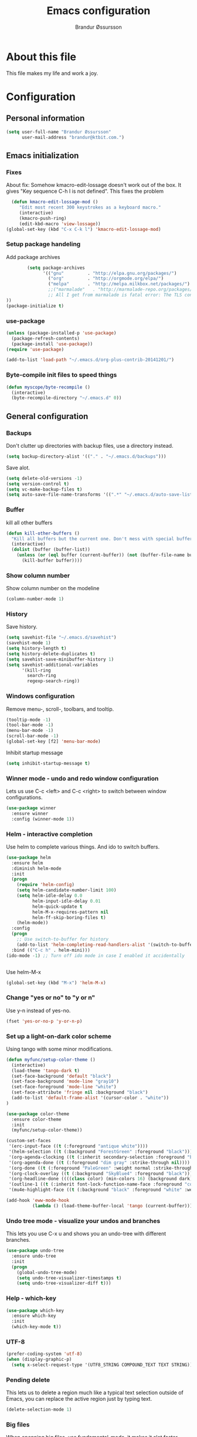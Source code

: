 #+TITLE:     Emacs configuration
#+AUTHOR:    Brandur Øssursson
#+EMAIL:     branduren@ktbit.com

* About this file
This file makes my life and work a joy.

* Configuration
** Personal information

#+begin_src emacs-lisp
  (setq user-full-name "Brandur Øssursson"
        user-mail-address "brandur@ktbit.com.")
#+end_src

** Emacs initialization
*** Fixes

About fix: Somehow kmacro-edit-lossage doesn't work out of the box. It gives "Key sequence C-h l is not defined". This fixes the problem

#+begin_src emacs-lisp
  (defun kmacro-edit-lossage-mod ()
     "Edit most recent 300 keystrokes as a keyboard macro."
     (interactive)
     (kmacro-push-ring)
     (edit-kbd-macro 'view-lossage))
(global-set-key (kbd "C-x C-k l") 'kmacro-edit-lossage-mod)
#+end_src

*** Setup package handeling

Add package archives
#+begin_src emacs-lisp
        (setq package-archives
              '(("gnu"         . "http://elpa.gnu.org/packages/")
                ("org"         . "http://orgmode.org/elpa/")
                ("melpa"       . "http://melpa.milkbox.net/packages/")
                ;;("marmalade"   . "http://marmalade-repo.org/packages/") doesn't seem to work anymore
                ;; All I get from marmalade is fatal error: The TLS connection was non-properly terminated.
))
(package-initialize t)
#+end_src

*** use-package

#+begin_src emacs-lisp
(unless (package-installed-p 'use-package)
  (package-refresh-contents)
  (package-install 'use-package))
(require 'use-package)
#+end_src


#+begin_src emacs-lisp
(add-to-list 'load-path "~/.emacs.d/org-plus-contrib-20141201/")
#+end_src

*** Byte-compile init files to speed things

#+begin_src emacs-lisp
(defun myscope/byte-recompile ()
  (interactive)
  (byte-recompile-directory "~/.emacs.d" 0))
#+end_src

** General configuration
*** Backups

Don't clutter up directories with backup files, use a directory instead.

#+begin_src emacs-lisp
  (setq backup-directory-alist '(("." . "~/.emacs.d/backups")))
#+end_src

Save alot.

#+begin_src emacs-lisp
(setq delete-old-versions -1)
(setq version-control t)
(setq vc-make-backup-files t)
(setq auto-save-file-name-transforms '((".*" "~/.emacs.d/auto-save-list/" t)))
#+end_src

*** Buffer

kill all other buffers
#+begin_src emacs-lisp
(defun kill-other-buffers ()
  "Kill all buffers but the current one. Don't mess with special buffers."
  (interactive)
  (dolist (buffer (buffer-list))
    (unless (or (eql buffer (current-buffer)) (not (buffer-file-name buffer)))
      (kill-buffer buffer))))
#+end_src

*** Show column number

Show column number on the modeline
#+begin_src emacs-lisp
  (column-number-mode 1)
#+end_src

*** History

Save history.

#+begin_src emacs-lisp
(setq savehist-file "~/.emacs.d/savehist")
(savehist-mode 1)
(setq history-length t)
(setq history-delete-duplicates t)
(setq savehist-save-minibuffer-history 1)
(setq savehist-additional-variables
      '(kill-ring
        search-ring
        regexp-search-ring))
#+end_src

*** Windows configuration

Remove menu-, scroll-, toolbars, and tooltip.

#+begin_src emacs-lisp
(tooltip-mode -1)
(tool-bar-mode -1)
(menu-bar-mode -1)
(scroll-bar-mode -1)
(global-set-key [f2] 'menu-bar-mode)
#+end_src

Inhibit startup message
#+begin_src emacs-lisp
(setq inhibit-startup-message t)
#+end_src

*** Winner mode - undo and redo window configuration

Lets us use C-c <left> and C-c <right> to switch between window configurations.

#+begin_src emacs-lisp
  (use-package winner
    :ensure winner
    :config (winner-mode 1))
#+end_src

*** Helm - interactive completion

Use helm to complete various things. And ido to switch buffers.
#+begin_src emacs-lisp
    (use-package helm
      :ensure helm
      :diminish helm-mode
      :init
      (progn
        (require 'helm-config)
        (setq helm-candidate-number-limit 100)
        (setq helm-idle-delay 0.0
              helm-input-idle-delay 0.01
              helm-quick-update t
              helm-M-x-requires-pattern nil
              helm-ff-skip-boring-files t)
        (helm-mode))
      :config
      (progn
        ;; Use switch-to-buffer for history
        (add-to-list 'helm-completing-read-handlers-alist '(switch-to-buffer . ido)))
      :bind (("C-c h" . helm-mini)))
    (ido-mode -1) ;; Turn off ido mode in case I enabled it accidentally


#+end_src

Use helm-M-x
#+begin_src emacs-lisp
(global-set-key (kbd "M-x") 'helm-M-x)
#+end_src

*** Change "yes or no" to "y or n"

Use y-n instead of yes-no.

#+begin_src emacs-lisp
(fset 'yes-or-no-p 'y-or-n-p)
#+end_src

*** Set up a light-on-dark color scheme

Using tango with some minor modifications.

#+begin_src emacs-lisp
  (defun myfunc/setup-color-theme ()
    (interactive)
    (load-theme 'tango-dark t)
    (set-face-background 'default "black")
    (set-face-background 'mode-line "gray10")
    (set-face-foreground 'mode-line "white")
    (set-face-attribute 'fringe nil :background "black")
    (add-to-list 'default-frame-alist '(cursor-color . "white"))
  )

  (use-package color-theme
    :ensure color-theme
    :init
    (myfunc/setup-color-theme))
#+end_src

#+begin_src emacs-lisp
  (custom-set-faces
   '(erc-input-face ((t (:foreground "antique white"))))
   '(helm-selection ((t (:background "ForestGreen" :foreground "black"))))
   '(org-agenda-clocking ((t (:inherit secondary-selection :foreground "black"))) t)
   '(org-agenda-done ((t (:foreground "dim gray" :strike-through nil))))
   '(org-done ((t (:foreground "PaleGreen" :weight normal :strike-through t))))
   '(org-clock-overlay ((t (:background "SkyBlue4" :foreground "black"))))
   '(org-headline-done ((((class color) (min-colors 16) (background dark)) (:foreground "LightSalmon" :strike-through t))))
   '(outline-1 ((t (:inherit font-lock-function-name-face :foreground "cornflower blue"))))
   '(mu4e-highlight-face ((t (:background "black" :foreground "white" :weight bold)))))
#+end_src

#+begin_src emacs-lisp
(add-hook 'eww-mode-hook
          (lambda () (load-theme-buffer-local 'tango (current-buffer))))
#+end_src

*** Undo tree mode - visualize your undos and branches

This lets you use C-x u and shows you an undo-tree with different branches.

#+begin_src emacs-lisp
  (use-package undo-tree
    :ensure undo-tree
    :init
    (progn
      (global-undo-tree-mode)
      (setq undo-tree-visualizer-timestamps t)
      (setq undo-tree-visualizer-diff t)))
#+end_src

*** Help - which-key

#+begin_src emacs-lisp
(use-package which-key
  :ensure which-key
  :init
  (which-key-mode t))
#+end_src

*** UTF-8
#+begin_src emacs-lisp
(prefer-coding-system 'utf-8)
(when (display-graphic-p)
  (setq x-select-request-type '(UTF8_STRING COMPOUND_TEXT TEXT STRING)))
#+end_src

*** Pending delete
This lets us to delete a region much like a typical text selection outside of Emacs, you can replace the active region just by typing text.

#+begin_src emacs-lisp
    (delete-selection-mode 1)
#+end_src
*** Big files

When openning big files, use fundamental-mode, it makes it alot faster.
Activate readonly.

#+begin_src emacs-lisp
(defun my-find-file-check-make-large-file-read-only-hook ()
  "If a file is over a given size, make the buffer read only."
  (when (> (buffer-size) (* 1024 1024))
    (setq buffer-read-only t)
    (buffer-disable-undo)
    (fundamental-mode)))

(add-hook 'find-file-hooks 'my-find-file-check-make-large-file-read-only-hook)
#+end_src

*** Bookmark
#+begin_src emacs-lisp
(setq
  bookmark-default-file "~/.emacs.d/bookmarks"
  bookmark-save-flag 1)
#+end_src

** Some Bindings

Disable emacs sleep.
#+begin_src emacs-lisp
  (global-unset-key (kbd "C-z"))
#+end_src

Use hippie-expand.
#+begin_src emacs-lisp
(global-set-key (kbd "M-/") 'hippie-expand)
#+end_src

#+begin_src emacs-lisp
(defun myfunc-find-file-as-root ()
  "If the file is not writable by user, edit with root-privileges using tramp/sudo"
  (interactive)
  (let ((file (ido-read-file-name "Edit as root: ")))
    (unless (file-writable-p file)
      (setq file (concat "/sudo:root@localhost:" file)))
    (find-file file)))
(global-set-key (kbd "C-x F") 'myfunc-find-file-as-root)
#+end_src

Taken from starterkit
#+begin_src emacs-lisp
  (defun recentf-ido-find-file ()
    "Find a recent file using Ido."
    (interactive)
    (let* ((file-assoc-list
            (mapcar (lambda (x)
                      (cons (file-name-nondirectory x)
                            x))
                    recentf-list))
           (filename-list
            (remove-duplicates (mapcar #'car file-assoc-list)
                               :test #'string=))
           (filename (ido-completing-read "Choose recent file: "
                                          filename-list
                                          nil
                                          t)))
      (when filename
        (find-file (cdr (assoc filename
                               file-assoc-list))))))
#+end_src

#+begin_src emacs-lisp
  (global-set-key (kbd "C-x M-f") 'ido-find-file-other-window)
  (global-set-key (kbd "C-x C-b") 'ibuffer)
  (global-set-key (kbd "C-x f") 'recentf-ido-find-file)
#+end_src

Activate recent files. Can be accessed through recentf-ido-find-file: "C-x f"
#+begin_src emacs-lisp
(require 'recentf)
(setq recentf-max-saved-items 500
      recentf-max-menu-items 15)
(recentf-mode +1)
#+end_src


*** Use regex searches by default.
Use regex by default, and make it easy to query-replace.

#+begin_src emacs-lisp
(global-set-key (kbd "C-s") 'isearch-forward-regexp)
(global-set-key (kbd "C-r") 'isearch-backward-regexp)
(global-set-key (kbd "C-M-s") 'query-replace-regexp)
#+end_src

Foreign-regex lets us construct regex for other programming envirements. This is very convenient for testing puposes.
supports: perl, ruby, javascript, python
-
example: M-x foreign-regexp/regexp-type/set <RET> perl <RET>

#+begin_src emacs-lisp
;;  (use-package foreign-regexp
;;    :ensure foreign-regexp
;;    :init
;;    (setq foreign-regexp/regexp-type 'perl)
;;  )
#+end_src

*** Join-line
Even though I rarely use this, it's often handy when constructing macros.

#+begin_src emacs-lisp
(global-set-key (kbd "C-x ^") 'join-line)
#+end_src

** Navigation
*** newline above

I've always missed this function in emacs.

#+begin_src emacs-lisp
(defun myfunc/insert-line-before (times)
  "Inserts a newline(s) above the line containing the cursor."
  (interactive "p")
  (save-excursion
    (move-beginning-of-line 1)
    (backward-char) ;;if the cursor is at beginning of line
    (newline times)))

(global-set-key (kbd "C-S-o") 'myfunc/insert-line-before)
#+end_src

*** Narrowing
Narrow to region: C-x n n
Narrow to subtree: C-x n s
To widen the view again: C-x n w
#+begin_src emacs-lisp
    (put 'narrow-to-region 'disabled nil)
#+end_src

*** Pop to mark

After typing C-u C-<SPC> you can type C-<SPC> instead of C-u C-<SPC> to cycle through the mark ring.
#+begin_src emacs-lisp
(setq set-mark-command-repeat-pop t)
#+end_src

*** Text size
#+begin_src emacs-lisp
(use-package hydra
    :ensure hydra)
#+end_src

#+begin_src emacs-lisp
    (defhydra hydra-zoom (global-map "<f6>")
      "zoom"
      ("g" text-scale-increase "in")
      ("l" text-scale-decrease "out"))
#+end_src

*** Killing bactwards

Use ctrl+h for delting backwards.
alt+h for killing words backwrd.

#+begin_src emacs-lisp
(defun myfunc-delete-region (&optional arg)
      (interactive "p")
      (if (region-active-p)
        (delete-region (region-beginning) (region-end))
        (delete-char arg)))

;; kill no region
(defun myfunc-bck-kill-word-or-kill-region (&optional arg)
  (interactive "p")
  (if (region-active-p)
    (kill-region (region-beginning) (region-end))
    (backward-kill-word arg)))

;; delete with ease
(global-set-key (kbd "C-h") 'backward-delete-char)
(global-set-key (kbd "C-d") 'myfunc-delete-region )
(global-set-key (kbd "M-h") 'myfunc-bck-kill-word-or-kill-region)

;; help
(global-set-key (kbd "C-S-h") 'help)
#+end_src

*** Frequently-accessed files
Registers allow you to jump to a file or other location quickly. To
jump to a register, use =C-x r j= followed by the letter of the
register.

#+begin_src emacs-lisp :results silent
  (mapcar
   (lambda (r)
     (set-register (car r) (cons 'file (cdr r))))
   '((?i . "~/.emacs.d/branduren.org")
     (?o . "~/documents/org/organizer.org")
     (?c . "~/documents/org/contacts.org")))
#+end_src

*** Browse-kill-ring
Pressing M-y brings up the browse-kill-ring

#+begin_src emacs-lisp
  (use-package browse-kill-ring
    :ensure browse-kill-ring
    :init
    (progn
      (browse-kill-ring-default-keybindings)
      (setq browse-kill-ring-quit-action 'save-and-restore)))
#+end_src

*** Dired

Toggle dotfile visibilty.
From http://www.masteringemacs.org/articles/2011/03/25/working-multiple-files-dired/
#+begin_src emacs-lisp
  (defun dired-dotfiles-toggle ()
    "Show/hide dot-files"
    (interactive)
    (when (equal major-mode 'dired-mode)
      (if (or (not (boundp 'dired-dotfiles-show-p)) dired-dotfiles-show-p) ; if currently showing
    (progn
      (set (make-local-variable 'dired-dotfiles-show-p) nil)
      (message "h")
      (dired-mark-files-regexp "^\\\.")
      (dired-do-kill-lines))
  (progn (revert-buffer) ; otherwise just revert to re-show
         (set (make-local-variable 'dired-dotfiles-show-p) t)))))
#+end_src

Sometimes I just want to rename a folder, or move it somewhere in the current directory.
Therefore it's alot easier if I can toggle dired-dwim-target.
#+begin_src emacs-lisp
(setq dired-dwim-target t)
(defun toggle-dired-dwim-target()
  "Toggle-dired-dwim-target"
  (interactive)
  (if (eq dired-dwim-target t)
        (progn
          (setq dired-dwim-target nil)
          (message "dired-dwim-target nil"))
        (progn
          (setq dired-dwim-target t)
          (message "dired-dwim-target t"))))

(define-key dired-mode-map (kbd "C-,") 'toggle-dired-dwim-target)
#+end_src

*** Openwith
#+begin_src emacs-lisp
(use-package openwith
    :ensure openwith)

(setq large-file-warning-threshold 9500000000)

(setq openwith-associations
      (list (list (openwith-make-extension-regexp '("pdf"))
                  "evince" '(file))
            (list (openwith-make-extension-regexp '("flac" "mp3" "wav"))
                  "vlc" '(file))
            (list (openwith-make-extension-regexp '("avi" "flv" "mov" "mp4"
                                                    "mpeg" "mpg" "ogg" "wmv"))
                  "vlc" '(file))
            (list (openwith-make-extension-regexp '("rar" "part"))
                  "vlc" '(file))
            (list (openwith-make-extension-regexp '("bmp" "jpeg" "jpg" "JPG" "png"))
                  "ristretto" '(file))
            (list (openwith-make-extension-regexp '("doc" "docx" "odt"))
                  "libreoffice" '("--writer" file))
            (list (openwith-make-extension-regexp '("ods" "xls" "xlsx"))
                  "libreoffice" '("--calc" file))
            (list (openwith-make-extension-regexp '("odp" "pps" "ppt" "pptx"))
                  "libreoffice" '("--impress" file))
            ))
(openwith-mode t)
#+end_src

#+begin_src emacs-lisp
(add-to-list  'mm-inhibit-file-name-handlers 'openwith-file-handler)
#+end_src

** Basic editing
*** cycle spaceing
Makes it easy to toggle between how many spacing.
#+begin_src emacs-lisp
(global-set-key (kbd "M-SPC") 'cycle-spacing)
#+end_src

*** Transpose
#+begin_src emacs-lisp
;; Transpose stuff with M-t
(bind-key "M-t" nil) ;; which used to be transpose-words
(bind-key "M-t l" 'transpose-lines)
(bind-key "M-t w" 'transpose-words)
(bind-key "M-t t" 'transpose-words)
(bind-key "M-t M-t" 'transpose-words)
(bind-key "M-t s" 'transpose-sexps)
#+end_src

*** Auto complete
#+begin_src emacs-lisp
(use-package auto-complete
    :ensure auto-complete
)
(auto-complete-mode t)
#+end_src

#+begin_src emacs-lisp
   ;; Completion words longer than 4 characters

   (use-package ac-ispell
       :ensure ac-ispell
   )
   (custom-set-variables
     '(ac-ispell-requires 4)
     '(ac-ispell-fuzzy-limit 4))

   (eval-after-load "auto-complete"
     '(progn
         (ac-ispell-setup)))

   (add-hook 'git-commit-mode-hook 'ac-ispell-ac-setup)
   (add-hook 'mail-mode-hook 'ac-ispell-ac-setupa)
#+end_src

#+begin_src emacs-lisp
  (use-package auto-complete-c-headers
    :ensure auto-complete-c-headers
  )
  (require 'auto-complete-c-headers)
  (add-to-list 'ac-sources 'ac-source-c-headers)
#+end_src

*** Evil numbers
Makes it easy to increment numbers and works well with multiple cursors.
It would be more awesome if it could handle letters as well.

#+begin_src emacs-lisp
(use-package evil-numbers
    :ensure evil-numbers
)
(global-set-key (kbd "C-x +") 'evil-numbers/inc-at-pt)
(global-set-key (kbd "C-x -") 'evil-numbers/dec-at-pt)
#+end_src

*** Indent tools
Set indentation by analysing buffer.

#+begin_src emacs-lisp
(use-package dtrt-indent
  :ensure dtrt-indent
  :config (dtrt-indent-mode 1))
(setq-default indent-tabs-mode nil)
#+end_src

** Basic editing
*** eval and replace
Makes it easy to eval lisp in what ever mode I'm in.
See it in action here: http://emacsrocks.com/e13.html

#+begin_src emacs-lisp
  (defun eval-and-replace ()
    "Replace the preceding sexp with its value."
    (interactive)
    (backward-kill-sexp)
    (condition-case nil
      (prin1 (eval (read (current-kill 0)))
        (current-buffer))
      (error (message "Invalid expression")
      (insert (current-kill 0)))))

  (bind-key "C-x C-u" 'eval-and-replace)
#+end_src

** Correction ispell

Kevin Atkinson road map for aspell:
@see http://lists.gnu.org/archive/html/aspell-announce/2011-09/msg00000.html

#+begin_src emacs-lisp
(defun flyspell-detect-ispell-args (&optional RUN-TOGETHER)
  "if RUN-TOGETHER is true, spell check the CamelCase words"
  (let (args)
    (cond
     ((string-match "aspell$" ispell-program-name)
      ;; force the English dictionary, support Camel Case spelling check (tested with aspell 0.6)
      (setq args (list "--sug-mode=ultra" "--lang=en_US"))
      (if RUN-TOGETHER
          (setq args (append args '("--run-together" "--run-together-limit=5" "--run-together-min=2")))))
     ((string-match "hunspell$" ispell-program-name)
      (setq args nil)))
    args
    ))

(cond
 ((executable-find "aspell")
  (setq ispell-program-name "aspell"))
 ((executable-find "hunspell")
  (setq ispell-program-name "hunspell")
  ;; just reset dictionary to the safe one "en_US" for hunspell.
  ;; if we need use different dictionary, we specify it in command line arguments
  (setq ispell-local-dictionary "en_US")
  (setq ispell-local-dictionary-alist
        '(("en_US" "[[:alpha:]]" "[^[:alpha:]]" "[']" nil nil nil utf-8))))
 (t (setq ispell-program-name nil)))

;; ispell-cmd-args is useless, it's the list of *extra* arguments we will append to the ispell process when "ispell-word" is called.
;; ispell-extra-args is the command arguments which will *always* be used when start ispell process
(setq ispell-extra-args (flyspell-detect-ispell-args t))
;; (setq ispell-cmd-args (flyspell-detect-ispell-args))
(defadvice ispell-word (around my-ispell-word activate)
  (let ((old-ispell-extra-args ispell-extra-args))
    (ispell-kill-ispell t)
    (setq ispell-extra-args (flyspell-detect-ispell-args))
    ad-do-it
    (setq ispell-extra-args old-ispell-extra-args)
    (ispell-kill-ispell t)
    ))
#+end_src

Guess the language(Faroese, English, Danish) Im using from the content.

#+begin_src emacs-lisp
    (defvar guess-language-rules
      '(("english" . "\\<\\(of\\|the\\|and\\|or\\|how\\)\\>")
        ("dansk" . "\\<\\(af\\|de[nt]\\|e[nr]\\|for\\|han\\|i\\|ikke\\|jeg\\|med\\|på\\|til\\|var\\|\\w*[ÆØÅÉæøåé]\\w*\\)\\>")
        ("føroyskt" . "\\<\\(\\w*[ÆØÁÓÚÝÐæøáóúíð]\\w*\\|hetta\\|eg\\)\\>"))

      "Alist of rules to determine the language of some text.
    Each rule has the form (CODE . REGEXP) where CODE is a string to
    identify the language (probably according to ISO 639), and REGEXP is a
    regexp that matches some very common words particular to that language.
    The default language should be listed first.  That will be the language
    returned when no REGEXP matches, as would happen for an empty
    document.")

    (defun guess-buffer-language ()
      "Guess language in the current buffer."
      (save-excursion
        (goto-char (point-min))
        (let ((count (map 'list (lambda (x)
                                  (cons (count-matches (cdr x)) (car x)))
                          guess-language-rules)))
          (cdr (assoc (car (sort (map 'list 'car count) '>))
                      count))
)))

  (defun guess-language ()
      "Guess language in the current buffer."
      (interactive)
      (let ((lang (guess-buffer-language)))
        (ispell-change-dictionary lang)
        (flyspell-buffer)
        (message lang)))

  (defun guess-language ()
      "Guess language in the current buffer."
      (interactive)
      (message (guess-buffer-language)))
#+end_src

#+begin_src emacs-lisp
    (let ((langs '("english" "dansk" "føroyskt")))
      (setq lang-ring (make-ring (length langs)))
      (dolist (elem langs) (ring-insert lang-ring elem)))

    (defun cycle-ispell-languages ()
      (interactive)
      (let ((lang (ring-ref lang-ring -1)))
        (ring-insert lang-ring lang)
        (ispell-change-dictionary lang)
        (flyspell-buffer)
        (message lang
)))


(defun flyspell-check-next-highlighted-word ()
  "Custom function to spell check next highlighted word"
  (interactive)
  (flyspell-goto-next-error)
  (ispell-word)
  )

;(global-set-key '[(f7)] 'flyspell-check-next-highlighted-word)
(global-set-key '[(f7)] 'ispell-message)
(global-set-key '[(C-f7)] 'guess-language)
(global-set-key '[(S-f7)] 'cycle-ispell-languages)
(global-set-key '[(M-f7)] 'flyspell-mode)

(setq flyspell-issue-message-flag t)
#+end_src

** Reading

https://github.com/xahlee/xah_emacs_init/blob/master/xah_emacs_font.el
From Xah Lee:

#+begin_src emacs-lisp
(defun xah-toggle-margin-right ()
  "Toggle the right margin between `fill-column' or window width.
This command is convenient when reading novel, documentation."
  (interactive)
  (if (eq (cdr (window-margins)) nil)
      (set-window-margins nil 0 (- (window-body-width) fill-column))
    (set-window-margins nil 0 0)))
#+end_src

** Paradox setting
#+begin_src emacs-lisp
  (use-package paradox
  :ensure paradox)
#+end_src

#+begin_src emacs-lisp
  (setq paradox-github-token 'AddTokenHere)
#+end_src

** Org
*** Open by default
#+begin_src emacs-lisp
(add-hook 'org-mode-hook
      '(lambda ()
         (setq org-file-apps
           '((auto-mode . emacs)
             ("\\.mm\\'" . default)
             ("\\.x?html?\\'" . "xdg-open %s")
             ("\\.pdf\\'" . "evince %s")))))
#+end_src

*** Modules

Contrib modules are quite useful but I'm only using org-contacts at the moment.
This makes it easy to save your contact in an org-file... and using it when sending emails.
#+begin_src emacs-lisp
 (require 'org-contacts)
 ;(require 'org-drill)
 ;(require 'org-notify)
 ;(org-notify-start)
#+end_src

*** Images
Lets me display math formulas directly in the org-buffer
#+begin_src emacs-lisp
(setq org-latex-create-formula-image-program 'dvipng)
#+end_src

*** Keyboard shortcuts
#+begin_src emacs-lisp
      (bind-key "C-c r" 'org-capture)
      (bind-key "C-c a" 'org-agenda)
      (bind-key "C-c l" 'org-store-link)
      (bind-key "C-c L" 'org-insert-link-global)
      (bind-key "C-c O" 'org-open-at-point-global)
      (bind-key "<f9> <f9>" 'org-agenda-list)
      (bind-key "<f9> <f8>" (lambda () (interactive) (org-capture nil "r")))
      (bind-key "C-TAB" 'org-cycle org-mode-map)
      (bind-key "C-c v" 'org-show-todo-tree org-mode-map)
      (bind-key "C-c C-r" 'org-refile org-mode-map)
      (bind-key "C-c R" 'org-reveal org-mode-map)
      (bind-key "C-M-p" 'org-metaup)
      (bind-key "C-M-n" 'org-metadown)
#+end_src

Append-next-kill when you want to append to previous kill
#+begin_src emacs-lisp
  (eval-after-load 'org
    '(progn
       (bind-key "C-M-w" 'append-next-kill org-mode-map)))
#+end_src

*** Navigation

From http://stackoverflow.com/questions/15011703/is-there-an-emacs-org-mode-command-to-jump-to-an-org-heading
#+begin_src emacs-lisp
  (setq org-goto-interface 'outline
        org-goto-max-level 10)
  (require 'imenu)
  (bind-key "M-n" 'imenu)
  (bind-key "C-c j" 'org-clock-goto) ;; jump to current task from anywhere
  (bind-key "C-c C-w" 'org-refile)
  (setq org-cycle-include-plain-lists 'integrate)
#+end_src

*** Taking notes

org directory, which is actually a symlink to a directory to dropbox folder.
#+begin_src emacs-lisp
  (setq org-directory "~/documents/org")
  (setq org-default-notes-file "~/documents/org/organizer.org")
#+end_src

**** Templates

Org-capture teblpates

#+begin_src emacs-lisp
  (defvar myfunc/org-basic-task-template "* TODO %^{Task}
  SCHEDULED: %^t
  %?
  :PROPERTIES:
  :Effort: %^{effort|1:00|0:05|0:15|0:30|2:00|4:00}
  :END:" "Basic task data")
  (setq org-capture-templates
        `(("t" "Tasks" entry
           (file+headline "~/documents/org/organizer.org" "Tasks Private")
           ,myfunc/org-basic-task-template)
          ("s" "Speedy note" item
           (file+headline "~/documents/org/organizer.org" "Quick notes"))
          ("c" "Contact" entry (file "~/documents/org/contacts.org")
            "* %(org-contacts-template-name)
  :PROPERTIES:
  :EMAIL: %(org-contacts-template-email)
  :END:")
           ("n" "Daily note" table-line (file+olp "~/documents/org/organizer.org" "Daily notes")
            "| %u | %^{Note} |"
            :immediate-finish)
           ("r" "Notes" entry
            (file+datetree "~/documents/org/organizer.org")
            "* %?\n\n%i\n"
            )))
  (bind-key "C-M-r" 'org-capture)
#+end_src

**** Refiling
Organize notes by typing in the headline to file them under.
#+begin_src emacs-lisp
      (setq org-reverse-note-order t)
      (setq org-refile-use-outline-path nil)
      (setq org-refile-allow-creating-parent-nodes 'confirm)
      (setq org-refile-use-cache nil)
      (setq org-refile-targets '((org-agenda-files . (:maxlevel . 6))))
      (setq org-blank-before-new-entry nil)
#+end_src

**** Track time

#+begin_src emacs-lisp
  (setq org-clock-idle-time nil)
  (setq org-log-done 'time)
  (setq org-clock-persist t)
  (org-clock-persistence-insinuate)
  (setq org-clock-report-include-clocking-task t)
  (defadvice org-clock-in (after myfunc activate)
    "Mark STARTED when clocked in."
    (save-excursion
      (catch 'exit
        (cond
         ((derived-mode-p 'org-agenda-mode)
          (let* ((marker (or (org-get-at-bol 'org-marker)
                             (org-agenda-error)))
                 (hdmarker (or (org-get-at-bol 'org-hd-marker) marker))
                 (pos (marker-position marker))
                 (col (current-column))
                 newhead)
            (org-with-remote-undo (marker-buffer marker)
              (with-current-buffer (marker-buffer marker)
                (widen)
                (goto-char pos)
                (org-back-to-heading t)
                (if (org-get-todo-state)
                    (org-todo "STARTED"))))))
         (t (if (org-get-todo-state)
                    (org-todo "STARTED")))))))
#+end_src

Too many clock entries clutter up a heading.

#+begin_src emacs-lisp
(setq org-log-into-drawer "LOGBOOK")
(setq org-clock-into-drawer 1)
#+end_src

*** Estimating tasks

From "Add an effort estimate on the fly when clocking in" on the
[[http://orgmode.org/worg/org-hacks.html][Org Hacks]] page:

#+begin_src emacs-lisp
(add-hook 'org-clock-in-prepare-hook
          'myfunc/org-mode-ask-effort)

(defun myfunc/org-mode-ask-effort ()
  "Ask for an effort estimate when clocking in."
  (unless (org-entry-get (point) "Effort")
    (let ((effort
           (completing-read
            "Effort: "
            (org-entry-get-multivalued-property (point) "Effort"))))

      (unless (equal effort "")
        (org-set-property "Effort" effort)))))
#+end_src

# <<subset>>

*** Org agenda
**** Basic configuration
Only use my main orgfile for the agenda items and TODOs. It makes it faster for scanning.

#+begin_src emacs-lisp
  (setq org-agenda-files
    (delq nil
      (mapcar (lambda (x) (and (file-exists-p x) x))
         '("~/documents/org/organizer.org"
   ))))

#+end_src

*** Cut subtree
Cut subtrees.

#+begin_src emacs-lisp
      (eval-after-load 'org
        '(progn
           (bind-key "C-c k" 'org-cut-subtree org-mode-map)
           (setq org-yank-adjusted-subtrees t)))
#+end_src

*** Structure templates

Template for org-mode. It makes it super speedy for creating templates.
example: type <s[tab].

#+begin_src emacs-lisp
  (setq org-structure-template-alist
        '(("s" "#+begin_src ?\n\n#+end_src" "<src lang=\"?\">\n\n</src>")
          ("e" "#+begin_example\n?\n#+end_example" "<example>\n?\n</example>")
          ("q" "#+begin_quote\n?\n#+end_quote" "<quote>\n?\n</quote>")
          ("v" "#+BEGIN_VERSE\n?\n#+END_VERSE" "<verse>\n?\n</verse>")
          ("c" "#+BEGIN_COMMENT\n?\n#+END_COMMENT")
          ("l" "#+begin_src emacs-lisp\n?\n#+end_src" "<src lang=\"emacs-lisp\">\n?\n</src>")
          ("L" "#+latex: " "<literal style=\"latex\">?</literal>")
          ("h" "#+begin_html\n?\n#+end_html" "<literal style=\"html\">\n?\n</literal>")
          ("H" "#+html: " "<literal style=\"html\">?</literal>")
          ("a" "#+begin_ascii\n?\n#+end_ascii")
          ("A" "#+ascii: ")
          ("i" "#+index: ?" "#+index: ?")
          ("I" "#+include %file ?" "<include file=%file markup=\"?\">")))
#+end_src
*** Speed commands

Speed commands, when the cursor is at the beginning of a headline, i.e., before the first star

#+begin_src emacs-lisp
(setq org-use-effective-time t)
(setq org-use-speed-commands t)
(add-to-list 'org-speed-commands-user '("x" org-todo "DONE"))
(add-to-list 'org-speed-commands-user '("y" org-todo-yesterday "DONE"))
(add-to-list 'org-speed-commands-user '("s" call-interactively 'org-schedule))
(add-to-list 'org-speed-commands-user '("i" call-interactively 'org-clock-in))
(add-to-list 'org-speed-commands-user '("o" call-interactively 'org-clock-out))
#+end_src

*** Diagrams and graphics

#+begin_src emacs-lisp
;;  (org-babel-do-load-languages
;;   'org-babel-load-languages
;;   '((C . t)
;;     (R . t)
;;     (python . t)
;;     (sh . t)
;;     (gnuplot . t)
;;  ))
#+end_src

*** Presentations
#+begin_src emacs-lisp
(use-package ox-reveal
    :ensure ox-reveal
)
(setq org-reveal-root "file:///srv/http/reveal/")
  (use-package org-present
    :ensure org-present
  )
#+end_src

*** org-present
#+begin_src emacs-lisp
;;  (add-to-list 'load-path "~/path/to/org-present")
  (autoload 'org-present "org-present" nil t)

  (add-hook 'org-present-mode-hook
            (lambda ()
              (org-present-big)
              (org-display-inline-images)))

  (add-hook 'org-present-mode-quit-hook
            (lambda ()
              (org-present-small)
              (org-remove-inline-images)))
#+end_src

** Scrum
#+begin_src emacs-lisp
;(add-to-list 'load-path "~/.emacs.d/elpa/emacs-scrum")
;(load "scrum.el" nil t t)
#+end_src

** Writing
#+begin_src emacs-lisp
(use-package google-translate
    :ensure google-translate
    :init
    (setq
    google-translate-default-source-language "en"
    google-translate-default-target-language "da"
          google-translate-enable-ido-completion t
          google-translate-show-phonetic t
          google-translate-pop-up-buffer-set-focus t))

    (global-unset-key (kbd "C--"))
    (define-prefix-command 'custom-user-map)
    (global-set-key (kbd "C--") 'custom-user-map)

    (global-set-key (kbd "C-- t") 'google-translate-at-point)
    (global-set-key (kbd "C-- T") 'google-translate-at-point-reverse)

#+end_src

** Coding
*** Tab width of 2 is compact and readable
#+begin_src emacs-lisp
    (setq-default tab-width 2)
#+end_src
*** New lines are always indented

I almost always want to go to the right indentation on the next line.
#+begin_src emacs-lisp
(global-set-key (kbd "RET") 'newline-and-indent)
#+end_src

*** Expand region

Sadly I hardly ever use this, but its too awesome to through away - emacsrocks.
used to have it bound to C-. but it was replaced with ace-jump-char-mode.
#+begin_src emacs-lisp
  (use-package expand-region
    :ensure expand-region)
#+end_src

*** Snippets

#+begin_src emacs-lisp
(use-package yasnippet
     :ensure yasnippet
     :init
     (add-hook 'web-mode-hook #'(lambda () (yas-activate-extra-mode 'html-mode 'php-mode)))
     (yas-global-mode 1)
     (yas-load-directory "~/.emacs.d/snippets/"))

(use-package helm-c-yasnippet
     :ensure helm-c-yasnippet
     :init
     (global-set-key (kbd "C-c y") 'helm-yas-complete))


;; If i'm not reloading, there will be no snippets for webmode. Must be a better way.
(yas-reload-all 1)

(add-hook 'term-mode-hook (lambda () (yas-minor-mode -1)))
#+end_src

*** Don't show whitespace in diff, but show context
#+begin_src emacs-lisp
    (setq vc-diff-switches '("-b" "-B" "-u"))
#+end_src
*** Magit - nice git interface

Best interface for git - ever.

#+begin_src emacs-lisp
(use-package magit
    :ensure magit
    :bind (("C-x g" . magit-status))
)
#+end_src

*** Projects, projectile

#+begin_src emacs-lisp
(use-package projectile
  :ensure projectile
  :init
  (progn
    (projectile-global-mode)
    (setq projectile-enable-caching t)))

(use-package helm-projectile
    :ensure helm-projectile
)
;;(setq projectile-keymap-prefix (kbd "C-c p"))
(global-set-key (kbd "C-c f") 'helm-projectile-find-file)
#+end_src

*** Web-mode

Indentation



#+begin_src emacs-lisp
(defun myfunc/tag-line-wrap (b e tag)
  "Tag every line"
  (interactive "r\nMTag for line: ")
  (save-restriction
    (narrow-to-region b e)
    (save-excursion
      (goto-char (point-min))
      (while (< (point) (point-max))
        (back-to-indentation)
        (insert (format "<%s>" tag))
        (end-of-line)
        (insert (format "</%s>" tag))
        (forward-line 1)))))
#+end_src

#+begin_src emacs-lisp
    (use-package web-mode
        :ensure web-mode
        :config
        (setq web-mode-enable-css-colorization t)
        (setq web-mode-enable-current-column-highlight t)
        (define-key web-mode-map (kbd "C-c w") 'myfunc/tag-line-wrap)
    )

    (defun my-setup-php ()
      ;; enable web mode
      (web-mode)

      ;; make these variables local
      (make-local-variable 'web-mode-code-indent-offset)
      (make-local-variable 'web-mode-markup-indent-offset)
      (make-local-variable 'web-mode-css-indent-offset)

      ;; set indentation, can set different indentation level for different code type
      (setq web-mode-code-indent-offset 9)
      (setq web-mode-css-indent-offset 2)
      (setq web-mode-markup-indent-offset 2))


    (add-to-list 'auto-mode-alist '("\\.php$" . my-setup-php))

#+end_src

#+begin_src emacs-lisp
(add-to-list 'auto-mode-alist '("\\.php\\'" . web-mode))
#+end_src

** Database

#+begin emacs-lisp
(seql-postgres-login-params
   '((user :default "postgres")
    (database :default "postgres")
    (server :default "localhost")
    (port :default 5432)))

(adok 'sql-interactive-mode-hook
      (lambda ()
        (toggle-truncate-lines t)))

;; server list
(seql-connection-alist
   ((dev.partner (sql-product 'mysql)
              (sql-port 54321)
              (sql-server "localhost")
              (sql-user "demo")
              (sql-database "wwviews"))
    (bgmon.dev (sql-product 'postgres)
              (sql-port 5432)
              (sql-server "localhost")
              (sql-user "bgmon")
              (sql-database "bgmon"))
    (raffle.dev (sql-product 'postgres)
                  (sql-port 5432)
                  (sql-server "localhost")
                  (sql-user "postgres")
                  (sql-database "raffle_dev"))))

(desql/sql-connect-server (connection)
  "ect to the input server using tmtxt/sql-servers-list"
  (ractive
   m-comp-read "Select server: " (mapcar (lambda (item)
                                           (list
                                            (symbol-name (nth 0 item))
                                            (nth 0 item)))
                                         sql-connection-alist)))
  ;password
  (ire 'my-password "~/.emacs.d/dbpass.el.gpg")
  ;the sql connection info and product from the sql-connection-alist
  ( ((connection-info (assoc connection sql-connection-alist))
     (connection-product (nth 1 (nth 1 (assoc 'sql-product connection-info))))
     (sql-password (nth 1 (assoc connection my-sql-password))))
   delete the connection info from the sql-connection-alist
   tq sql-connection-alist (assq-delete-all connection sql-connection-alist))
   delete the old password from the connection-info
   tq connection-info (assq-delete-all 'sql-password connection-info))
   add the password to the connection-info
   onc connection-info `((sql-password ,sql-password)))
   add back the connection info to the beginning of sql-connection-alist
   (last used server will appear first for the next prompt)
   d-to-list 'sql-connection-alist connection-info)
   override the sql-product by the product of this connection
   tq sql-product connection-product)
   connect
    current-prefix-arg
    (sql-connect connection connection)
   sql-connect connection))))

#+end_src

** Elixir
*** setup

#+begin_src emacs-lisp
  (use-package elixir-mode
    :ensure elixir-mode)
  (use-package alchemist
    :ensure alchemist)
#+end_src

#+begin_src emacs-lisp
;;Use a different shell command for mix.
(setq alchemist-mix-command "/usr/bin/mix")

;;Use a different task for running tests.
(setq alchemist-mix-test-task "espec")

;;Use custom mix test task options.
(setq alchemist-mix-test-default-options '()) ;; default


;;Use a different environment variable in which mix tasks will run.
(setq alchemist-mix-env "prod")
#+end_src

Use a different shell command for iex.
#+begin_src emacs-lisp
(setq alchemist-iex-program-name "/usr/bin/iex") ;; default: iex
#+end_src


*** Execute setup

Use a different shell command for elixir.
#+begin_src emacs-lisp
(setq alchemist-execute-command "/usr/bin/elixir") ;; default: elixir
#+end_src

*** Compile setup

Use a different shell command for elixirc.
#+begin_src emacs-lisp
(setq alchemist-compile-command "/usr/bin/elixirc") ;; default: elixirc
#+end_src


*** Modeline setup

Disable the change of the modeline color with the last test run status.
#+begin_src emacs-lisp
(setq alchemist-test-status-modeline nil)
#+end_src

*** Bindings

Use a different keybinding prefix than
#+begin_src emacs-lisp
(setq alchemist-key-command-prefix (kbd "C-,")) ;; default: (kbd "C-c a")
#+end_src


*** Testting Mode

#+begin_src emacs-lisp
;; Disable the use of a more significant syntax highlighting on functions like test, assert_* and refute_*
(setq alchemist-test-mode-highlight-tests nil) ;; default t

;; Don't ask to save changed file buffers before running tests.
(setq alchemist-test-ask-about-save nil)

;; Don't change the color of the mode-name when test run failed or passed.
(setq alchemist-test-status-modeline nil)

;; Show compilation output in test report.
(setq alchemist-test-display-compilation-output t)

#+end_src

*** Hooks
#+begin_src emacs-lisp
;; Run the whole test suite with alchemist-mix-test after saving a buffer.
(setq alchemist-hooks-test-on-save t)

#+end_src

** Tramp

Add proxychains support to tramp methods. This requires that you have proxychains installed on the system. But basicly lets me connect to systems through tor.

#+begin_src emacs-lisp
(add-to-list 'tramp-methods ' ("proxychains-ssh"
  (tramp-login-program "proxychains ssh")
  (tramp-login-args
   (("-l" "%u")
    ("-p" "%p")
    ("%c")
    ("-e" "none")
    ("%h")))
  (tramp-async-args
   (("-q")))
  (tramp-remote-shell "/bin/sh")
  (tramp-remote-shell-args
   ("-c"))
  (tramp-gw-args
   (("-o" "GlobalKnownHostsFile=/dev/null")
    ("-o" "UserKnownHostsFile=/dev/null")
    ("-o" "StrictHostKeyChecking=no")))
  (tramp-default-port 22)))
#+end_src

** Advanced stuff / things I tend to forget about
*** Editing multiple things
**** Multiple cursors mode
Select region C-* and bang, I got a cursor for each identical region. This mode really makes me happy.

#+begin_src emacs-lisp
  (use-package multiple-cursors
    :ensure multiple-cursors
    :diminish multiple-cursors
    :bind
     (("C->" . mc/mark-next-like-this)
      ("C-<" . mc/mark-previous-like-this)
      ("C-*" . mc/mark-all-like-this)))
#+end_src

**** All                    :drill:
Makes it easy to find and edit all lines matching a given regexp.

#+begin_src emacs-lisp
(use-package all
    :ensure all
)
#+end_src

*** Ace Jump mode

ace-jump mode

#+begin_src emacs-lisp
(use-package ace-jump-mode
  :ensure ace-jump-mode)
#+end_src

#+begin_src emacs-lisp
(add-hook 'ace-jump-mode-before-jump-hook
             (lambda () (push-mark (point) t)))
#+end_src

Lets me jump to a specific char anywhere on the screen three key strokes. C-\. [char] [the char value on screen]

#+begin_src emacs-lisp
(global-set-key (kbd "C-\.") 'ace-jump-char-mode)
#+end_src

** Web browsing
*** set browser

I used to use conkeror and still do sometime, it makes me use my emacs-fu in the browser.
But the development in the project is going too slow, but I will leave it in here to check up later.
#+begin_src emacs-lisp
(setq browse-url-generic-program (executable-find "/usr/bin/firefox-developer"))
;(setq browse-url-generic-program (executable-find "/usr/bin/conkeror"))
(setq browse-url-browser-function 'browse-url-generic)
#+end_src

*** eww
I use eww in read my HTML'ified email.
Remove the default, annoying, gray background on 80% of the webpages.
#+begin_src emacs-lisp
(setq shr-color-visible-luminance-min 100)
#+end_src

** Startup buffers
#+begin_src emacs-lisp
;;     (find-file "~/documents/org/organizer.org")
#+end_src

** ESS
#+begin_src emacs-lisp
(use-package ess-R-data-view
    :ensure ess-R-data-view
)
(use-package ess-R-object-popup
    :ensure ess-R-object-popup
)
(use-package ess-smart-underscore
    :ensure ess-smart-underscore
)

  (use-package ess-site
    :ensure ess
    :init
    (progn
      (require 'ess-site)
      (add-hook 'R-mode-hook 'auto-complete-mode)
      (setq ess-use-auto-complete 'script-only)
    ))

(set-face-attribute 'ac-candidate-face nil   :background "#00222c" :foreground "light gray")
(set-face-attribute 'ac-selection-face nil   :background "SteelBlue4" :foreground "white")
(set-face-attribute 'popup-tip-face    nil   :background "#003A4E" :foreground "light gray")
#+end_src

#+begin_src emacs-lisp :eval no :tangle no
;; start R in current working directory, don't let R ask user
(setq ess-ask-for-ess-directory t)

;; ESS 13.05 default C-Ret conflicts with CUA mode rectangular selection.
;; Change shortcut to use Shift-Return
(define-key ess-mode-map [(control return)] nil)
(define-key ess-mode-map [(shift return)] 'ess-eval-region-or-line-and-step)

;; If you want all help buffers to go into one frame do:
;(setq ess-help-own-frame 'one)

;; I want the *R* process in its own frame
(setq inferior-ess-own-frame t)
#+end_src

** Major modes

*** Twittering-mode
#+begin_src emacs-lisp
(use-package twittering-mode
  :ensure twittering-mode
  :init
  (setq twittering-use-master-password t
        twittering-icon-mode t )

)
#+end_src
*** hyde
Mode for jekyll blogs.

#+begin_src emacs-lisp
(use-package hyde
  :ensure hyde
)
#+end_src

*** ERC - Internet Relay Chat

#+begin_src emacs-lisp
  (erc-spelling-mode 1)
  (erc-scrolltobottom-mode 1)
  (setq erc-spelling-dictionaries '(("irc.freenode.net:6667" "english")
                                    ("irc.dal.net:6667" "føroyskt")
                                    ("#faroese" "fo")
                                    ("#faroese_chat" "fo")))
#+end_src

#+begin_src emacs-lisp
(use-package erc-hl-nicks
   :ensure erc-hl-nicks
)
(erc-hl-nicks-mode 1)
#+end_src

#+begin_src emacs-lisp
(use-package helm-emmet
   :ensure helm-emmet
)
#+end_src

#+begin_src emacs-lisp
;    (erc-tls :server "punch.dal.net" :port 6697 :nick "groyn")
#+end_src

#+begin_src emacs-lisp
 (add-hook 'erc-server-376-hook
    '(lambda (&rest args)
      (keep-alive)))

  ;;; else flood-quit messages if an accidental disconnection occurs, which will annoy people :)
 (setq erc-auto-reconnect nil)

#+end_src

#+begin_src emacs-lisp
;timestamp
(setq erc-timestamp-only-if-changed-flag nil
      erc-timestamp-format "%H:%M "
      erc-fill-prefix " "
      erc-insert-timestamp-function 'erc-insert-timestamp-left)
(setq erc-hide-timestamps nil)

(setq erc-track-exclude-types '())
(setq erc-user-full-name "branch")

(erc-autojoin-mode 1)
(setq erc-autojoin-channels-alist '(("dal.net"
                                     "#faroese" "#faroese_chat")))
#+end_src

#+begin_src emacs-lisp
(defun call-libnotify (matched-type nick msg)
     (call-process-shell-command (concat "notify-send" " " nick " " msg))
     (print (call-process-shell-command (concat "notify-send" " " "n" " " msg)))
     )
(add-hook 'erc-text-matched-hook 'call-libnotify)
#+end_src

*** Email
**** SMTP
Configure msmtp
#+begin_src emacs-lisp
(setq message-send-mail-function 'message-send-mail-with-sendmail)
(setq sendmail-program "/usr/bin/msmtp")
(setq message-sendmail-f-is-evil 't)
#+end_src

**** Mu4e
#+begin_src emacs-lisp
(add-to-list 'load-path "/usr/share/emacs/site-lisp/mu4e")
(require 'mu4e)
(require 'org-mu4e)
(setq org-mu4e-convert-to-html t)
#+end_src

for rendering, found at [[http://emacs.stackexchange.com/questions/3051/how-can-i-use-eww-as-a-renderer-for-mu4e][stackoverflow]]
#+begin_src emacs-lisp
(require 'mu4e-contrib)
(setq mu4e-html2text-command 'mu4e-shr2text)
#+end_src

#+begin_src emacs-lisp
(setq
  ;; general
  mu4e-update-interval 300
  mu4e-maildir "~/.mail"   ;; top-level Maildir
  mu4e-sent-messages-behavior 'delete
  mu4e-update-interval 600
  message-kill-buffer-on-exit t
  mu4e-view-show-images t
  mu4e-image-max-width 800
  mu4e-use-fancy-chars t
;  mu4e-html2text-command "w3m -dump -T text/html"
;  w3m-command "/usr/bin/w3m"
  mu4e-view-prefer-html t
  mail-user-agent 'mu4e-user-agent

  ;; keybindings
  mu4e-maildir-shortcuts
            '( ("/gmail/INBOX"               . ?i)
               ("/ktbit/INBOX"               . ?h)
               ("/ktbit/Sent"                . ?s)
               ("/ktbit/Drafts"              . ?d)
               ("/ktbit/Trash"               . ?t)
               ("/ktbit/Spam"                . ?j)
               ("/tekno/INBOX"               . ?w))

  ; attachment dir
  mu4e-attachment-dir  "~/downloads"

  ; insert sign
;  mu4e-compose-signature-auto-include 't
)
#+end_src

#+begin_src emacs-lisp
(defun choose-msmtp-account ()
  (if (message-mail-p)
      (save-excursion
        (let*
            ((from (save-restriction
                     (message-narrow-to-headers)
                     (message-fetch-field "from")))
             (account
              (cond
               ((string-match "brandur@ktbit.com" from) "ktbit")
               ((string-match "branduren@gmail.com" from) "gmail")
               ((string-match "boe@tekno.dk" from) "tekno"))))
          (setq message-sendmail-extra-arguments (list '"-a" account))))))
(setq message-sendmail-envelope-from 'header)
(add-hook 'message-send-mail-hook 'choose-msmtp-account)
#+end_src

#+begin_src emacs-lisp

(setq mu4e-sent-folder "/ktbit/Sent"
      mu4e-drafts-folder "/ktbit/Drafts"
      mu4e-trash-folder "/ktbit/Trash"
)

(defvar my-mu4e-account-alist
  '(("ktbit"
     (mu4e-sent-folder "/ktbit/Sent")
     (mu4e-drafts-folder "/ktbit/Drafts")
     (mu4e-trash-folder "/ktbit/Trash")
     (user-mail-address "brandur@ktbit.com"))
    ("tekno"
     (mu4e-sent-folder "/sent")
     (mu4e-drafts-folder "/drafts")
     (mu4e-trash-folder "/trash")
     (user-mail-address "boe@tekno.dk"))
    ("gmail"
     (mu4e-sent-folder "/[Gmail].Sent Mail")
     (mu4e-drafts-folder "/[Gmail].Drafts")
     (mu4e-trash-folder "/[Gmail].Trash")
     (user-mail-address "branduren@gmail.com"))
))

#+end_src

#+begin_src emacs-lisp
;; Found here - http://www.djcbsoftware.nl/code/mu/mu4e/Multiple-accounts.html
;;

(defun my-mu4e-set-account ()
  "Set the account for composing a message."
  (let* ((account
          (if mu4e-compose-parent-message
              (let ((maildir (mu4e-message-field mu4e-compose-parent-message :maildir)))
                (string-match "/\\(.*?\\)/" maildir)
                (match-string 1 maildir))
            (completing-read (format "Compose with account: (%s) "
                                     (mapconcat #'(lambda (var) (car var))
                                                my-mu4e-account-alist "/"))
                             (mapcar #'(lambda (var) (car var)) my-mu4e-account-alist)
                             nil t nil nil (caar my-mu4e-account-alist))))
         (account-vars (cdr (assoc account my-mu4e-account-alist))))
    (if account-vars
        (mapc #'(lambda (var)
                  (set (car var) (cadr var)))
              account-vars)
      (error "No email account found"))))

(add-hook 'mu4e-compose-pre-hook 'my-mu4e-set-account)

#+end_src

#+begin_src emacs-lisp
(setq message-citation-line-format "%N @ %Y-%m-%d %H:%M %Z:\n")
(setq message-citation-line-function 'message-insert-formatted-citation-line)
(setq mu4e-view-show-addresses 't)

(setq
 mu4e-headers-seen-mark '("S" . "☑")
 mu4e-headers-new-mark '("N" .  "✉")
 mu4e-headers-replied-mark '("R" . "↵")
 mu4e-headers-passed-mark '("P" . "⇉")
 mu4e-headers-encrypted-mark '("x" . "⚷")
 mu4e-headers-signed-mark '("s" . "✍")
 mu4e-headers-empty-parent-prefix '("-" . "◆")
 mu4e-headers-first-child-prefix '("\\" . "▶")
 mu4e-use-fancy-chars t
)

(setq mu4e-headers-fields
    '( (:date          .  25)
       (:flags         .   6)
       (:from          .  22)
       (:subject       .  nil)))

(when (fboundp 'imagemagick-register-types)
      (imagemagick-register-types))
#+end_src

Add mu4e shortcut
#+begin_src emacs-lisp
(global-set-key [f5]  'mu4e)
#+end_src

**** Signature
Insert work signature and generate html after composing an email.
It generates one format for plaintext and another for html.

#+begin_src emacs-lisp
(defun myfunc-read-file (f)
  (with-temp-buffer
    (insert-file-contents f)
    (buffer-substring-no-properties
       (point-min)
       (point-max))))


(defun myfunc-replace-in-string (what with in)
  (replace-regexp-in-string (regexp-quote what) with in nil 'literal))

(defun myfunc-mail-with-signature ()
  "simple wrapper"
  (interactive)
  (message-goto-body)
  (let ((b (point)))
    (let ((string (filter-buffer-substring b (point-max) t)))
      (insert "<#multipart type=alternative><#part type=text/plain>")
      (insert string)
      (insert (myfunc-read-file "~/documents/signature/work.txt"))
      (insert "<#multipart type=related><#part type=text/html><p>")
      (insert (myfunc-replace-in-string "\n" "<br />" string))
      (insert (myfunc-read-file "~/documents/signature/work.html"))
      (insert "</p><#/part>")
      (insert "<#part type=\"image/png\" name=\"work.png\" filename=\"/home/branduren/documents/signature/work.png\" disposition=inline id=\"<part1.04010807.00060384@tekno.dk>\"><#/part>
<#/multipart>
<#/multipart>"))))

(add-hook 'message-mode-hook
      '(lambda()
          (local-set-key (kbd "C-c w") 'myfunc-mail-with-signature)))
#+end_src

*** Restclient
(use-package restclient
   :ensure restclient)

** Autocomplete
#+begin_src emacs-lisp
(use-package company
   :ensure company
   :config
   (define-key company-active-map (kbd "C-n") #'company-select-next)
   (define-key company-active-map (kbd "C-p") #'company-select-previous)

   ;; colors
   (let ((bg (face-attribute 'default :background)))
    (custom-set-faces
     `(company-tooltip ((t (:inherit default :background ,(color-lighten-name bg 2)))))
     `(company-scrollbar-bg ((t (:background ,(color-lighten-name bg 10)))))
     `(company-scrollbar-fg ((t (:background ,(color-lighten-name bg 5)))))
     `(company-tooltip-selection ((t (:inherit font-lock-function-name-face))))
     `(company-tooltip-common ((t (:inherit font-lock-constant-face))))))
)

#+end_src

#+begin_src emacs-lisp
(add-hook 'after-init-hook 'global-company-mode)
#+end_src

** Handle whitespace

Remove trailing whitespace
#+begin_src emacs-lisp
     (add-hook 'before-save-hook 'delete-trailing-whitespace)
#+end_src

Whitespace-mode
#+begin_src emacs-lisp
(setq whitespace-display-mappings
  '(
    (space-mark 32 [183] [46]) ; 32 SPACE [ ], 183 MIDDLE DOT [·], 46 FULL STOP [.]
    (newline-mark 10 [182 10]) ; 10 LINE FEED
    (tab-mark 9 [8594 9] [92 9]) ; 9 Tab, 9655 white right-pointing arrow [→]
    ))

;; make whitespace-mode use just basic coloring
(setq whitespace-style (quote
  ( spaces tabs newline space-mark tab-mark newline-mark)))

   (global-set-key (kbd "C-x w") 'whitespace-mode)
#+end_src

** eshell
Clear buffer
#+begin_src emacs-lisp
(defun eshell-clear-buffer ()
  "Clear terminal"
  (interactive)
  (let ((inhibit-read-only t))
    (erase-buffer)
    (eshell-send-input)))
(add-hook 'eshell-mode-hook
      '(lambda()
          (local-set-key (kbd "C-l") 'eshell-clear-buffer)))
#+end_src
